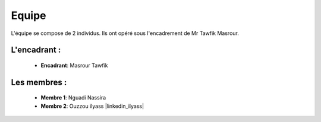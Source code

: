 Equipe
======================================

L'équipe se compose de 2 individus. Ils ont opéré sous l'encadrement de Mr Tawfik Masrour.

L'encadrant : 
----------------
    - **Encadrant**: Masrour Tawfik |linkedin_Masrour|
   
.. |linkedin_Masrour| image:: ../Images/LinkedIn_Logo.jpeg
    :width: 16
    :height: 16
    :target: https://www.linkedin.com/in/tawfik-masrour-43163b85/

Les membres :
--------------

    - **Membre 1**: Nguadi Nassira |linkedin_Nassira|
    - **Membre 2**: Ouzzou ilyass |linkedin_ilyass|
.. |linkedin_Nassira| image:: ../Images/LinkedIn_Logo.jpeg
    :width: 16
    :height: 16
    :target: https://www.linkedin.com/in/nassira-nguadi-41b6a4275/

.. |linkedin_ilyas| image:: ../Images/LinkedIn_Logo.jpeg
    :width: 16
    :height: 16
    :target: https://www.linkedin.com/in/ilyass-ouzzou-41512819a/
